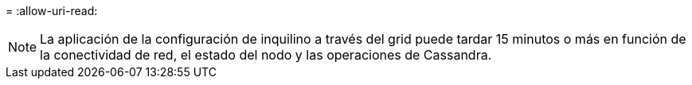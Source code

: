 = 
:allow-uri-read: 



NOTE: La aplicación de la configuración de inquilino a través del grid puede tardar 15 minutos o más en función de la conectividad de red, el estado del nodo y las operaciones de Cassandra.
